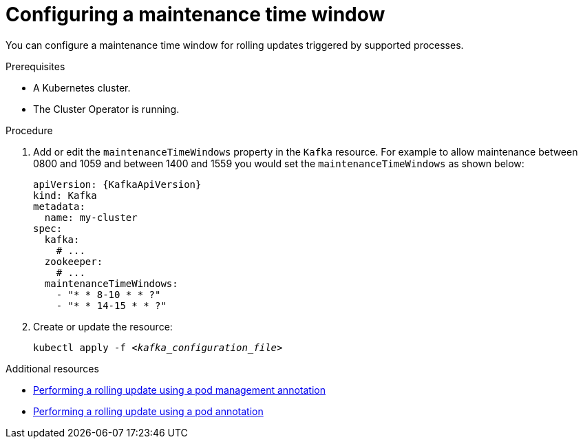 // Module included in the following assemblies:
//
// assembly-maintenance-time-windows.adoc

[id='proc-configuring-maintenance-time-windows-{context}']
= Configuring a maintenance time window

You can configure a maintenance time window for rolling updates triggered by supported processes.

.Prerequisites

* A Kubernetes cluster.
* The Cluster Operator is running.

.Procedure

. Add or edit the `maintenanceTimeWindows` property in the `Kafka` resource.
For example to allow maintenance between 0800 and 1059 and between 1400 and 1559 you would set the `maintenanceTimeWindows` as shown below:
+
[source,yaml,subs=attributes+]
----
apiVersion: {KafkaApiVersion}
kind: Kafka
metadata:
  name: my-cluster
spec:
  kafka:
    # ...
  zookeeper:
    # ...
  maintenanceTimeWindows:
    - "* * 8-10 * * ?"
    - "* * 14-15 * * ?"
----

. Create or update the resource:
+
[source,shell,subs=+quotes]
kubectl apply -f _<kafka_configuration_file>_

[role="_additional-resources"]
.Additional resources

* link:{BookURLDeploying}#proc-manual-rolling-update-statefulset-{context}[Performing a rolling update using a pod management annotation^]
* link:{BookURLDeploying}#proc-manual-rolling-update-pods-{context}[Performing a rolling update using a pod annotation^]
